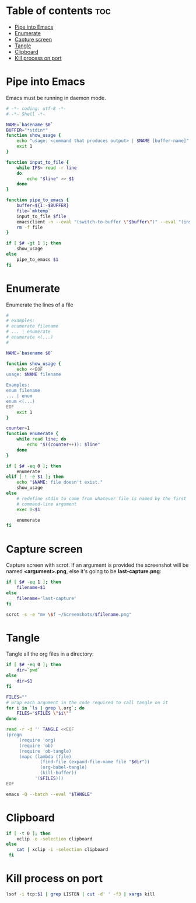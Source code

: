 #+STARTUP: showall
* Table of contents                                                     :toc:
 - [[#pipe-into-emacs][Pipe into Emacs]]
 - [[#enumerate][Enumerate]]
 - [[#capture-screen][Capture screen]]
 - [[#tangle][Tangle]]
 - [[#clipboard][Clipboard]]
 - [[#kill-process-on-port][Kill process on port]]

* Pipe into Emacs
Emacs must be running in daemon mode.

#+BEGIN_SRC sh :shebang #!/bin/bash :tangle ~/.local/bin/emp :mkdirp true
    # -*- coding: utf-8 -*-
    # -*- Shell -*-

    NAME=`basename $0`
    BUFFER="*stdin*"
    function show_usage {
        echo "usage: <command that produces output> | $NAME [buffer-name]"
        exit 1
    }

    function input_to_file {
        while IFS= read -r line
        do
            echo "$line" >> $1
        done
    }

    function pipe_to_emacs {
        buffer=${1:-$BUFFER}
        file=`mktemp`
        input_to_file $file
        emacsclient -n --eval "(switch-to-buffer \"$buffer\")" --eval "(insert-file-contents \"$file\" nil nil nil t)" >/dev/null
        rm -f file
    }

    if [ $# -gt 1 ]; then
        show_usage
    else
        pipe_to_emacs $1
    fi
#+END_SRC

* Enumerate
Enumerate the lines of a file
#+BEGIN_SRC sh :shebang #!/bin/bash :tangle ~/.local/bin/enum :mkdirp true
  #
  # examples:
  # enumerate filename
  # ... | enumerate
  # enumerate <(...)
  #
  
  NAME=`basename $0`
  
  function show_usage {
      echo <<EOF
  usage: $NAME filename
  
  Examples:
  enum filename
  ... | enum
  enum <(...)
  EOF
      exit 1
  }
  
  counter=1
  function enumerate {
      while read line; do
          echo "$((counter++)): $line"
      done
  }
  
  if [ $# -eq 0 ]; then
      enumerate
  elif [ ! -e $1 ]; then
      echo "$NAME: file doesn't exist."
      show_usage
  else
      # redefine stdin to come from whatever file is named by the first
      # command-line argument
      exec 0<$1
  
      enumerate
  fi
#+END_SRC

* Capture screen
Capture screen with scrot. If an argument is provided the screenshot
will be named *<argument>.png*, else it's going to be *last-capture.png*:

#+BEGIN_SRC sh :shebang #!/bin/bash :tangle ~/.local/bin/capture :mkdirp true
  if [ $# -eq 1 ]; then
      filename=$1
  else
      filename='last-capture'
  fi
  
  scrot -s -e "mv \$f ~/Screenshots/$filename.png"
#+END_SRC

* Tangle
Tangle all the org files in a directory:

#+BEGIN_SRC sh :shebang #!/bin/bash :tangle ~/.local/bin/tangle :mkdirp true
  if [ $# -eq 0 ]; then
      dir=`pwd`
  else
      dir=$1
  fi
  
  FILES=""
  # wrap each argument in the code required to call tangle on it
  for i in `ls | grep \.org`; do
      FILES="$FILES \"$i\""
  done
  
  read -r -d '' TANGLE <<EOF
  (progn
       (require 'org)
       (require 'ob)
       (require 'ob-tangle)
       (mapc (lambda (file)
               (find-file (expand-file-name file "$dir"))
               (org-babel-tangle)
               (kill-buffer))
             '($FILES)))
  EOF
  
  emacs -Q --batch --eval "$TANGLE"
#+END_SRC

* Clipboard
#+BEGIN_SRC sh :tangle ~/.local/bin/cb :shebang #!/bin/bash
  if [ -t 0 ]; then
      xclip -o -selection clipboard
  else
      cat | xclip -i -selection clipboard
   fi
#+END_SRC

* Kill process on port
#+BEGIN_SRC sh :tangle ~/.local/bin/kill-on-port :shebang #!/bin/bash
  lsof -i tcp:$1 | grep LISTEN | cut -d' ' -f3 | xargs kill
#+END_SRC
